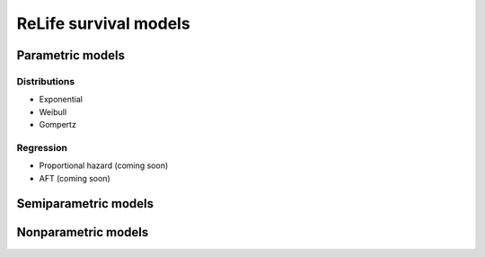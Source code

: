 ReLife survival models
======================

Parametric models
-----------------

Distributions
^^^^^^^^^^^^^
* Exponential
* Weibull
* Gompertz

Regression
^^^^^^^^^^
* Proportional hazard (coming soon)
* AFT (coming soon)


Semiparametric models
---------------------


Nonparametric models
---------------------
